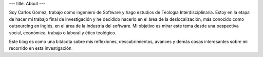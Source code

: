 ---
title: About
---

Soy Carlos Gómez, trabajo como ingeniero de Software y hago estudios de
Teología Interdisciplinaria. Estoy en la etapa de hacer mi trabajo final
de investigación y he decidido hacerlo en el área de la deslocalización,
más conocido como outsourcing en inglés, en el área de la industria del
software. Mi objetivo es mirar este tema desde una pespectiva social,
económica, trabajo o laboral y ético teológico.

Este blog es como una bitácota sobre mis reflexiones, descubrimientos,
avances y demás cosas interesantes sobre mi recorrido en esta investigación.

